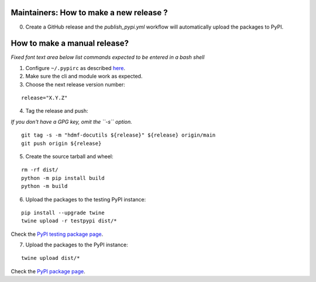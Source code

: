Maintainers: How to make a new release ?
----------------------------------------

0. Create a GitHub release and the `publish_pypi.yml` workflow will automatically upload the packages to PyPI.

How to make a manual release?
-----------------------------

*Fixed font text area below list commands expected to be entered in a bash shell*

1. Configure ``~/.pypirc`` as described `here <https://packaging.python.org/en/latest/tutorials/packaging-projects/#uploading-your-project-to-pypi>`_.

2. Make sure the cli and module work as expected.

3. Choose the next release version number:

::

    release="X.Y.Z"

4. Tag the release and push:

*If you don't have a GPG key, omit the ``-s`` option.*

::

    git tag -s -m "hdmf-docutils ${release}" ${release} origin/main
    git push origin ${release}

5. Create the source tarball and wheel:

::

    rm -rf dist/
    python -m pip install build
    python -m build 

6. Upload the packages to the testing PyPI instance:

::

    pip install --upgrade twine
    twine upload -r testpypi dist/*

Check the `PyPI testing package page <https://test.pypi.org/project/hdmf-docutils/>`_.

7. Upload the packages to the PyPI instance::

::

    twine upload dist/*

Check the `PyPI package page <https://pypi.org/project/hdmf-docutils/>`_.
